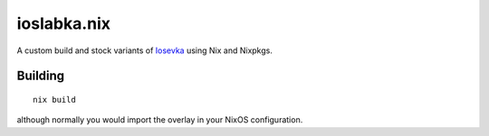############
ioslabka.nix
############

|License: MIT| |Build status|

A custom build and stock variants of `Iosevka
<https://github.com/be5invis/Iosevka>`_ using Nix and Nixpkgs.

Building
========

::

	nix build


although normally you would import the overlay in your NixOS
configuration.

.. |License: MIT| image:: https://img.shields.io/badge/License-MIT-yellow.svg
	:target: https://opensource.org/licenses/MIT

.. |Build status| image:: https://github.com/chuahou/ioslabka.nix/workflows/nix%20test/badge.svg?branch=master
